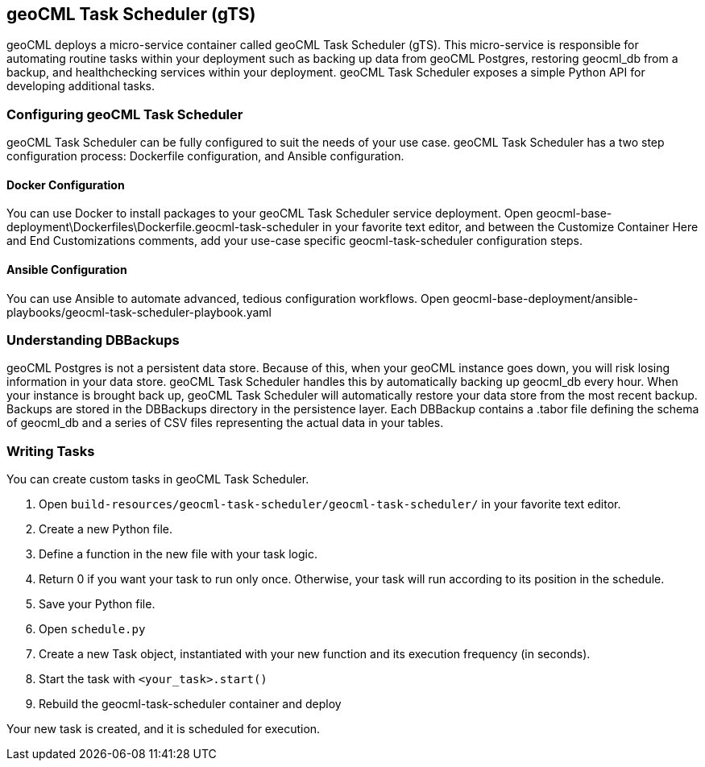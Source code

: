 == geoCML Task Scheduler (gTS)

geoCML deploys a micro-service container called geoCML Task Scheduler (gTS). This micro-service is responsible for automating routine tasks within your deployment such as backing up data from geoCML Postgres, restoring geocml_db from a backup, and healthchecking services within your deployment. geoCML Task Scheduler exposes a simple Python API for developing additional tasks.

=== Configuring geoCML Task Scheduler

geoCML Task Scheduler can be fully configured to suit the needs of your use case. geoCML Task Scheduler has a two step configuration process: Dockerfile configuration, and Ansible configuration.

==== Docker Configuration

You can use Docker to install packages to your geoCML Task Scheduler service deployment. Open geocml-base-deployment\Dockerfiles\Dockerfile.geocml-task-scheduler in your favorite text editor, and between the Customize Container Here and End Customizations comments, add your use-case specific geocml-task-scheduler configuration steps.

==== Ansible Configuration

You can use Ansible to automate advanced, tedious configuration workflows. Open geocml-base-deployment/ansible-playbooks/geocml-task-scheduler-playbook.yaml

=== Understanding DBBackups

geoCML Postgres is not a persistent data store. Because of this, when your geoCML instance goes down, you will risk losing information in your data store. geoCML Task Scheduler handles this by automatically backing up geocml_db every hour. When your instance is brought back up, geoCML Task Scheduler will automatically restore your data store from the most recent backup. Backups are stored in the DBBackups directory in the persistence layer. Each DBBackup contains a .tabor file defining the schema of geocml_db and a series of CSV files representing the actual data in your tables.

=== Writing Tasks

You can create custom tasks in geoCML Task Scheduler.

1. Open `build-resources/geocml-task-scheduler/geocml-task-scheduler/` in your favorite text editor.
2. Create a new Python file.
3. Define a function in the new file with your task logic.
4. Return 0 if you want your task to run only once. Otherwise, your task will run according to its position in the schedule.
5. Save your Python file.
6. Open `schedule.py`
7. Create a new Task object, instantiated with your new function and its execution frequency (in seconds).
8. Start the task with `<your_task>.start()`
9. Rebuild the geocml-task-scheduler container and deploy

Your new task is created, and it is scheduled for execution.
